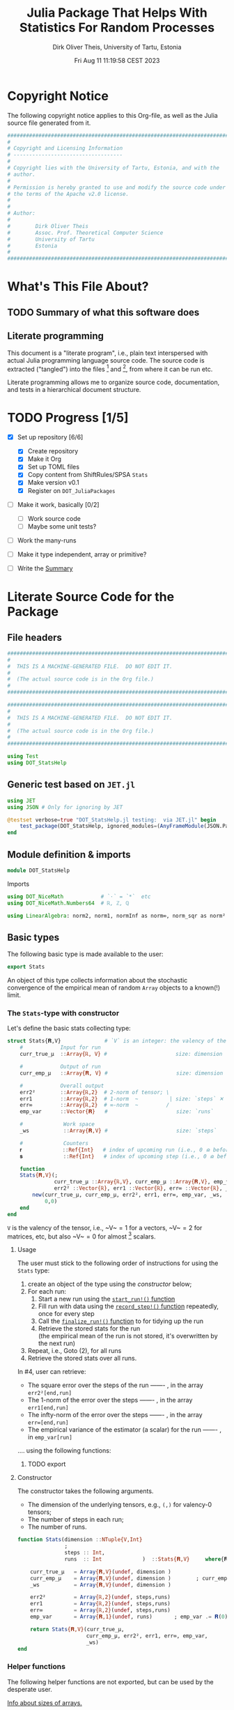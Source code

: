 #+TITLE:  Julia Package That Helps With Statistics For Random Processes
#+AUTHOR: Dirk Oliver Theis, University of Tartu, Estonia
#+EMAIL:  dotheis@ut.ee
#+DATE:   Fri Aug 11 11:19:58 CEST 2023

#+STARTUP: latexpreview
#+BIBLIOGRAPHY: ../../DOT_LaTeX/dirks.bib
#+PROPERTY: header-args :eval never :comments link :exports code

* Copyright Notice

   The following copyright notice applies to this Org-file, as well as the Julia source file generated from it.

   #+BEGIN_SRC julia :tangle src/DOT_StatsHelp.jl
     #########################################################################
     #                                                                       #
     # Copyright and Licensing Information                                   #
     # -----------------------------------                                   #
     #                                                                       #
     # Copyright lies with the University of Tartu, Estonia, and with the    #
     # author.                                                               #
     #                                                                       #
     # Permission is hereby granted to use and modify the source code under  #
     # the terms of the Apache v2.0 license.                                 #
     #                                                                       #
     #                                                                       #
     # Author:                                                               #
     #                                                                       #
     #        Dirk Oliver Theis                                              #
     #        Assoc. Prof. Theoretical Computer Science                      #
     #        University of Tartu                                            #
     #        Estonia                                                        #
     #                                                                       #
     #########################################################################
   #+END_SRC


* What's This File About?
** TODO Summary of what this software does <<summary>>
** Literate programming

   This document is a "literate program", i.e., plain text interspersed with actual Julia programming language
   source code.  The source code is extracted ("tangled") into the files [fn:: ~src/DOT_StatsHelp.jl~] and [fn::
   ~tmp/runtests.jl~], from where it can be run etc.

   Literate programming allows me to organize source code, documentation, and tests in a hierarchical document
   structure.


* TODO Progress [1/5]

     + [X] Set up repository [6/6]

       - [X] Create repository
       - [X] Make it Org
       - [X] Set up TOML files
       - [X] Copy content from ShiftRules/SPSA ~Stats~
       - [X] Make version v0.1
       - [X] Register on ~DOT_JuliaPackages~

     + [ ] Make it work, basically [0/2]

       - [ ] Work source code
       - [ ] Maybe some unit tests?

     + [ ] Work the many-runs

     + [ ] Make it type independent,  array or primitive?

     + [ ] Write the [[summary][Summary]]


* Literate Source Code for the Package

** File headers

    #+BEGIN_SRC julia :tangle src/DOT_StatsHelp.jl
      ###########################################################################
      #                                                                         #
      #  THIS IS A MACHINE-GENERATED FILE.  DO NOT EDIT IT.                     #
      #                                                                         #
      #  (The actual source code is in the Org file.)                           #
      #                                                                         #
      ###########################################################################
    #+END_SRC

    #+BEGIN_SRC julia :tangle test/runtests.jl
      ###########################################################################
      #                                                                         #
      #  THIS IS A MACHINE-GENERATED FILE.  DO NOT EDIT IT.                     #
      #                                                                         #
      #  (The actual source code is in the Org file.)                           #
      #                                                                         #
      ###########################################################################

      using Test
      using DOT_StatsHelp
    #+END_SRC


** Generic test based on ~JET.jl~

    #+BEGIN_SRC julia :tangle test/runtests.jl
      using JET
      using JSON # Only for ignoring by JET

      @testset verbose=true "DOT_StatsHelp.jl testing:  via JET.jl" begin
          test_package(DOT_StatsHelp, ignored_modules=(AnyFrameModule(JSON.Parser),) )
      end
    #+END_SRC


** Module definition & imports

    #+BEGIN_SRC julia :tangle src/DOT_StatsHelp.jl
      module DOT_StatsHelp
    #+END_SRC

    Imports

    #+BEGIN_SRC julia :tangle src/DOT_StatsHelp.jl
      using DOT_NiceMath            # `⋅` = `*`  etc
      using DOT_NiceMath.Numbers64  # ℝ, ℤ, ℚ

      using LinearAlgebra: norm2, norm1, normInf as norm∞, norm_sqr as norm²
    #+END_SRC


** Basic types

    The following basic type is made available to the user:

    #+BEGIN_SRC julia :tangle src/DOT_StatsHelp.jl
      export Stats
    #+END_SRC

    An object of this type collects information about the stochastic convergence of the empirical mean of random
    ~Array~ objects to a known(!) limit.

*** The ~Stats~-type with constructor

     Let's define the basic stats collecting type:

     #+BEGIN_SRC julia :tangle src/DOT_StatsHelp.jl
       struct Stats{𝐑,V}              # `V` is an integer: the valency of the tensor
           #            Input for run
           curr_true_μ  ::Array{ℝ, V} #                      size: dimension

           #            Output of run
           curr_emp_μ   ::Array{𝐑, V} #                      size: dimension

           #            Overall output
           err2²        ::Array{ℝ,2}  # 2-norm of tensor; \
           err1         ::Array{ℝ,2}  # 1-norm  ~          | size: `steps` ✕ `runs`
           err∞         ::Array{ℝ,2}  # ∞-norm  ~         /
           emp_var      ::Vector{𝐑}   #                      size: `runs`

           #             Work space
           _ws           ::Array{𝐑,V} #                      size: `steps`

           #             Counters
           𝐫             ::Ref{Int}   # index of upcoming run (i.e., 0 ⪮ before first run)
           𝐬             ::Ref{Int}   # index of upcoming step (i.e., 0 ⪮ before first step)

           function
           Stats{𝐑,V}(;
                      curr_true_μ ::Array{ℝ,V}, curr_emp_μ ::Array{𝐑,V}, emp_var ::Vector{𝐑},
                      err2² ::Vector{ℝ}, err1 ::Vector{ℝ}, err∞ ::Vector{ℝ}, _ws ::Array{𝐑,V})
               new(curr_true_μ, curr_emp_μ, err2², err1, err∞, emp_var, _ws,
                   0,0)
           end
       end
     #+END_SRC

     ~V~ is the valency of the tensor, i.e., ~V~$=1$ for a vectors, ~V~$=2$ for matrices, etc, but also ~V~$=0$ for
     almost [fn:: It's not the same type in Julia.] scalars.

**** Usage

     The user must stick to the following order of instructions for using the ~Stats~ type:

       1. create an object of the type using the [[Constructor][constructor]] below;
       2. For each run:
          1. Start a new run using the [[start-run][~start_run!()~ function]]
          2. Fill run with data using the [[record-step][~record_step!()~ function]] repeatedly, once for every step
          3. Call the [[finalize][~finalize_run!()~ function]] to for tidying up the run
          4. Retrieve the stored stats for the run \\
             (the empirical mean of the run is not stored, it's overwritten by the next run)
       3. Repeat, i.e., Goto (2), for all runs
       4. Retrieve the stored stats over all runs.

     In #4, user can retrieve:

       + The square error over the steps of the run ------- , in the array           ~err2²[end,run]~
       + The 1-norm of the error over the steps ------- , in the array               ~err1[end,run]~
       + The infty-norm of the error over the steps ------- , in the array           ~err∞[end,run]~
       + The empirical variance of the estimator (a scalar) for the run ------- , in ~emp_var[run]~

     .... using the following functions:


***** TODO export




**** Constructor

     The constructor takes the following arguments.

       + The dimension of the underlying tensors, e.g., ~(,)~ for valency-0 tensors;
       + The number of steps in each run;
       + The number of runs.

     #+BEGIN_SRC julia :tangle src/DOT_StatsHelp.jl
       function Stats(dimension ::NTuple{V,Int}
                      ;
                      steps :: Int,
                      runs  :: Int             )  ::Stats{𝐑,V}     where{𝐑<:Real,V}
     #+END_SRC
     #+BEGIN_SRC julia :tangle src/DOT_StatsHelp.jl
           curr_true_μ   = Array{𝐑,V}(undef, dimension )
           curr_emp_μ    = Array{𝐑,V}(undef, dimension )        ; curr_emp_μ   .= 𝐑(0)
           _ws           = Array{𝐑,V}(undef, dimension )

           err2²         = Array{ℝ,2}(undef, steps,runs)
           err1          = Array{ℝ,2}(undef, steps,runs)
           err∞          = Array{ℝ,2}(undef, steps,runs)
           emp_var       = Array{𝐑,1}(undef, runs)       ; emp_var .= 𝐑(0)

           return Stats{𝐑,V}(curr_true_μ,
                             curr_emp_μ, err2², err1, err∞, emp_var,
                             _ws)
       end
     #+END_SRC

*** Helper functions

     The following helper functions are not exported, but can be used by the desperate user.

     _Info about sizes of arrays._

     #+BEGIN_SRC julia :tangle src/DOT_StatsHelp.jl
       valency(        s ::Stats{𝐑,V} ) where{𝐑,V}    = V
       dimension(      s ::Stats{𝐑,V} ) where{𝐑,V}    = size( s.curr_true_μ )
       numo_stepsruns( s ::Stats{𝐑,V} ) where{𝐑,V}    = size( s.err2²       )
       numo_steps(     s ::Stats{𝐑,V} ) where{𝐑,V}    = numo_stepsruns(s) |> first
       numo_runs(      s ::Stats{𝐑,V} ) where{𝐑,V}    = numo_stepsruns(s) |> last
     #+END_SRC

     _Data integrity check_ that throws an exception if there's a problem (otherwise returns nothing).

     #+BEGIN_SRC julia :tangle src/DOT_StatsHelp.jl
       function _integrity_check(s ::Stats{𝐑,V}) ::Nothing  where{𝐑,V}
     #+END_SRC
     #+BEGIN_SRC julia :tangle src/DOT_StatsHelp.jl
           @assert size( s.curr_true_μ ) == dimension(s) == size( s.curr_emp_μ  )

           let steps  = numo_steps(s),
               runs   = numo_runs(s),

               @assert steps > 0
               @assert runs  > 0

               @assert 0 ≤ s.𝐫 ≤ runs
               @assert 0 ≤ s.𝐬 ≤ steps

               @assert size(     s.err2²       ) == (steps,runs)
               @assert size(     s.err1        ) == (steps,runs)
               @assert size(     s.err∞        ) == (steps,runs)
               @assert size(     s.emp_var     ) == (runs,)

               @assert size(     s._ws         ) == (steps,)
           end #^ let
           return nothing
       end
     #+END_SRC

*** Starting a new run: ~start_run~()~ <<start-run>>

     When a new run starts, the true mean has to be recorded, the indices 𝐫 and 𝐬 for run and step, resp., have to
     be set up, and the empirical data has to be initialized.

     #+BEGIN_SRC julia :tangle src/DOT_StatsHelp.jl
       export start_run!

       function start_run!(s      :: Stats{𝐑,V}
                           ;
                           true_μ :: Array{ℝ,V} ) ::Nothing  where{𝐑,V}
     #+END_SRC
     #+BEGIN_SRC julia :tangle src/DOT_StatsHelp.jl
           _integrity_check(s)


           if    s.𝐫[] > 0         @assert s.𝐬[] == num_steps(s)
           else                    @assert s.𝐬[] == 0               end

           s.𝐫[] += 1            ; @assert s.𝐫[] < num_runs(s)
           s.𝐬[]  = 0

           @assert size(true_μ) == dimension(s)

           let 𝐫 = s.𝐫[],
               𝐬 = s.𝐬[]

               s.curr_true_μ .= true_μ
               s.curr_emp_μ  .= 𝐑(0)
               s.emp_var[𝐫]   = 𝐑(0)

           end
           nothing;
       end
     #+END_SRC

*** Adding data of a step: ~record_step!()~<<record-step>>

     #+BEGIN_SRC julia :tangle src/DOT_StatsHelp.jl
       function record_step!(s ::Stats{𝐑,V}
                             ;
                             𝐸 ::Array{ℝ,V} ) ::Nothing  where{𝐑,V}
     #+END_SRC
     #+BEGIN_SRC julia :tangle src/DOT_StatsHelp.jl
           _integrity_check(s)

           (;curr_true_μ, curr_emp_μ, err2², err1, err∞, emp_var, _ws) = s


           s.𝐬[] += 1            ; @assert s.𝐬[] ≤ numo_steps(s)

           let 𝐫     = s.𝐫[],
               𝐬     = s.𝐬[],
               steps = numo_steps(s)

               curr_emp_μ  .+= 𝐸/𝐑(steps)
               emp_var[𝐫]   += norm²( 𝐸 - curr_emp_μ )/𝐑(steps)  # will be corrected for bias in finalize_run!()


               _ws .= curr_emp_μ - curr_true_μ

               err2²[𝐬,𝐫]  = norm²(_ws)
               err1[ 𝐬,𝐫]  = norm1(_ws)
               err∞[ 𝐬,𝐫]  = norm∞(_ws)
           end #^ let
           nothing;
       end #^ record_step!()
     #+END_SRC

*** Finalizing a run: ~finalize_run!()~ <<finalize>>

     The ~finalize_run!()~ function must be called after all data points have been added.  It removes the bias
     from the empirical variance.

     #+BEGIN_SRC julia :tangle src/DOT_StatsHelp.jl
       function finalize_run!(s ::Stats{𝐑,V}) ::Nothing                  where{𝐑,V}
     #+END_SRC
     #+BEGIN_SRC julia :tangle src/DOT_StatsHelp.jl
           _integrity_check(s)

           #
           # Un-bias empirical variance:
           #
           steps = numo_steps(s)
           s.emp_var[𝐫] *= (steps-1)/steps

           nothing;
       end #^ finalize_run!()
     #+END_SRC

** End of module

    #+BEGIN_SRC julia :tangle src/DOT_StatsHelp.jl
      end #^ module SPSA_Shift
    #+END_SRC

    That's it!


* End of the Org File

I'm saying good-bye with some well-meant file-local Emacs variables!

# Local Variables:
# fill-column: 115
# End:
